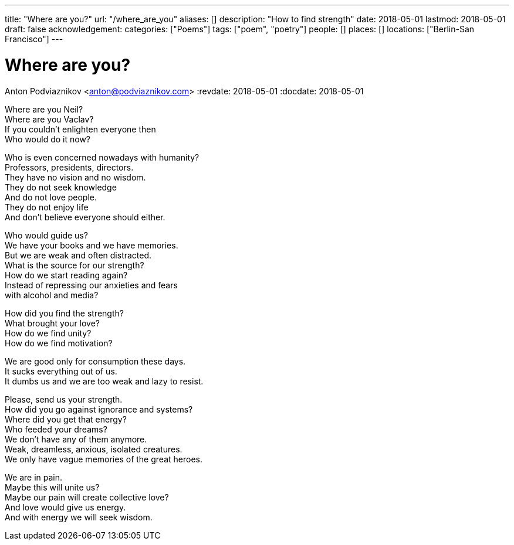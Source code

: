 ---
title: "Where are you?"
url: "/where_are_you"
aliases: []
description: "How to find strength"
date: 2018-05-01
lastmod: 2018-05-01
draft: false
acknowledgement:
categories: ["Poems"]
tags: ["poem", "poetry"]
people: []
places: []
locations: ["Berlin-San Francisco"]
---

= Where are you?
Anton Podviaznikov <anton@podviaznikov.com>
:revdate: 2018-05-01
:docdate: 2018-05-01

Where are you Neil? +
Where are you Vaclav? +
If you couldn't enlighten everyone then +
Who would do it now? +

Who is even concerned nowadays with humanity? +
Professors, presidents, directors. +
They have no vision and no wisdom. +
They do not seek knowledge +
And do not love people. +
They do not enjoy life +
And don't believe everyone should either. +

Who would guide us? +
We have your books and we have memories. +
But we are weak and often distracted. +
What is the source for our strength? +
How do we start reading again? +
Instead of repressing our anxieties and fears +
with alcohol and media? +

How did you find the strength? +
What brought your love? +
How do we find unity? +
How do we find motivation? +

We are good only for consumption these days. +
It sucks everything out of us. +
It dumbs us and we are too weak and lazy to resist. +

Please, send us your strength. +
How did you go against ignorance and systems? +
Where did you get that energy? +
Who feeded your dreams? +
We don't have any of them anymore. +
Weak, dreamless, anxious, isolated creatures. +
We only have vague memories of the great heroes. +

We are in pain. +
Maybe this will unite us? +
Maybe our pain will create collective love? +
And love would give us energy. +
And with energy we will seek wisdom. +
